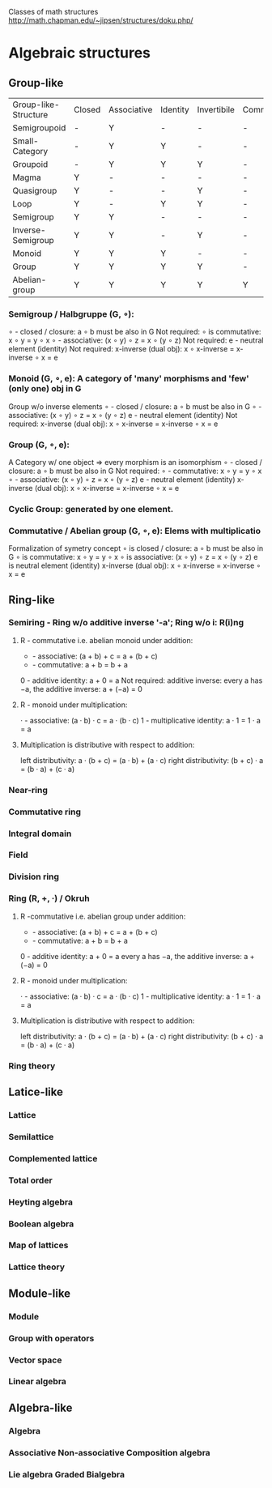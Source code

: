 Classes of math structures http://math.chapman.edu/~jipsen/structures/doku.php/

* Algebraic structures
** Group-like
   | Group-like-Structure | Closed | Associative | Identity | Invertibile | Commutative |
   | Semigroupoid         | -      | Y           | -        | -           | -           |
   | Small-Category       | -      | Y           | Y        | -           | -           |
   | Groupoid             | -      | Y           | Y        | Y           | -           |
   | Magma                | Y      | -           | -        | -           | -           |
   | Quasigroup           | Y      | -           | -        | Y           | -           |
   | Loop                 | Y      | -           | Y        | Y           | -           |
   | Semigroup            | Y      | Y           | -        | -           | -           |
   | Inverse-Semigroup    | Y      | Y           | -        | Y           | -           |
   | Monoid               | Y      | Y           | Y        | -           | -           |
   | Group                | Y      | Y           | Y        | Y           | -           |
   | Abelian-group        | Y      | Y           | Y        | Y           | Y           |
*** Semigroup / Halbgruppe (G, ∘):
    ∘ - closed / closure: a ∘ b must be also in G
    Not required: ∘ is commutative: x ∘ y = y ∘ x
    ∘ - associative: (x ∘ y) ∘ z = x ∘ (y ∘ z)
    Not required: e - neutral element (identity)
    Not required: x-inverse (dual obj): x ∘ x-inverse = x-inverse ∘ x = e
*** Monoid (G, ∘, e): A category of 'many' morphisms and 'few' (only one) obj in G
    Group w/o inverse elements
    ∘ - closed / closure: a ∘ b must be also in G
    ∘ - associative: (x ∘ y) ∘ z = x ∘ (y ∘ z)
    e - neutral element (identity)
    Not required: x-inverse (dual obj): x ∘ x-inverse = x-inverse ∘ x = e
*** Group (G, ∘, e):
    A Category w/ one object => every morphism is an isomorphism
    ∘ - closed / closure: a ∘ b must be also in G
    Not required: ∘ - commutative: x ∘ y = y ∘ x
    ∘ - associative: (x ∘ y) ∘ z = x ∘ (y ∘ z)
    e - neutral element (identity)
    x-inverse (dual obj): x ∘ x-inverse = x-inverse ∘ x = e
*** Cyclic Group: generated by one element.
*** Commutative / Abelian group (G, ∘, e): Elems with multiplicatio
    Formalization of symetry concept
    ∘ is closed / closure: a ∘ b must be also in G
    ∘ is commutative: x ∘ y = y ∘ x
    ∘ is associative: (x ∘ y) ∘ z = x ∘ (y ∘ z)
    e is neutral element (identity)
    x-inverse (dual obj): x ∘ x-inverse = x-inverse ∘ x = e

** Ring-like
*** Semiring - Ring w/o additive inverse '-a'; Ring w/o i: R(i)ng
**** R - commutative i.e. abelian monoid under addition:
     + - associative:       (a + b) + c = a + (b + c)
     + - commutative:       a + b = b + a
     0 - additive identity: a + 0 = a
     Not required: additive inverse: every a has −a, the additive inverse: a + (−a) = 0
**** R - monoid under multiplication:
     · - associative:             (a · b) · c = a · (b · c)
     1 - multiplicative identity: a · 1 = 1 · a = a
**** Multiplication is distributive with respect to addition:
     left distributivity:  a · (b + c) = (a · b) + (a · c)
     right distributivity: (b + c) · a = (b · a) + (c · a)

*** Near-ring
*** Commutative ring
*** Integral domain
*** Field
*** Division ring
*** Ring (R, +, ·) / Okruh
**** R -commutative i.e. abelian group under addition:
     + - associative:           (a + b) + c = a + (b + c)
     + - commutative:           a + b = b + a
     0 - additive identity: a + 0 = a
     every a has −a, the additive inverse: a + (−a) = 0
**** R - monoid under multiplication:
     · - associative:             (a · b) · c = a · (b · c)
     1 - multiplicative identity: a · 1 = 1 · a = a
**** Multiplication is distributive with respect to addition:
     left distributivity:  a · (b + c) = (a · b) + (a · c)
     right distributivity: (b + c) · a = (b · a) + (c · a)
*** Ring theory

** Latice-like
*** Lattice
*** Semilattice
*** Complemented lattice
*** Total order
*** Heyting algebra
*** Boolean algebra
*** Map of lattices
*** Lattice theory

** Module-like
*** Module
*** Group with operators
*** Vector space
*** Linear algebra

** Algebra-like
*** Algebra
*** Associative Non-associative Composition algebra
*** Lie algebra Graded Bialgebra
